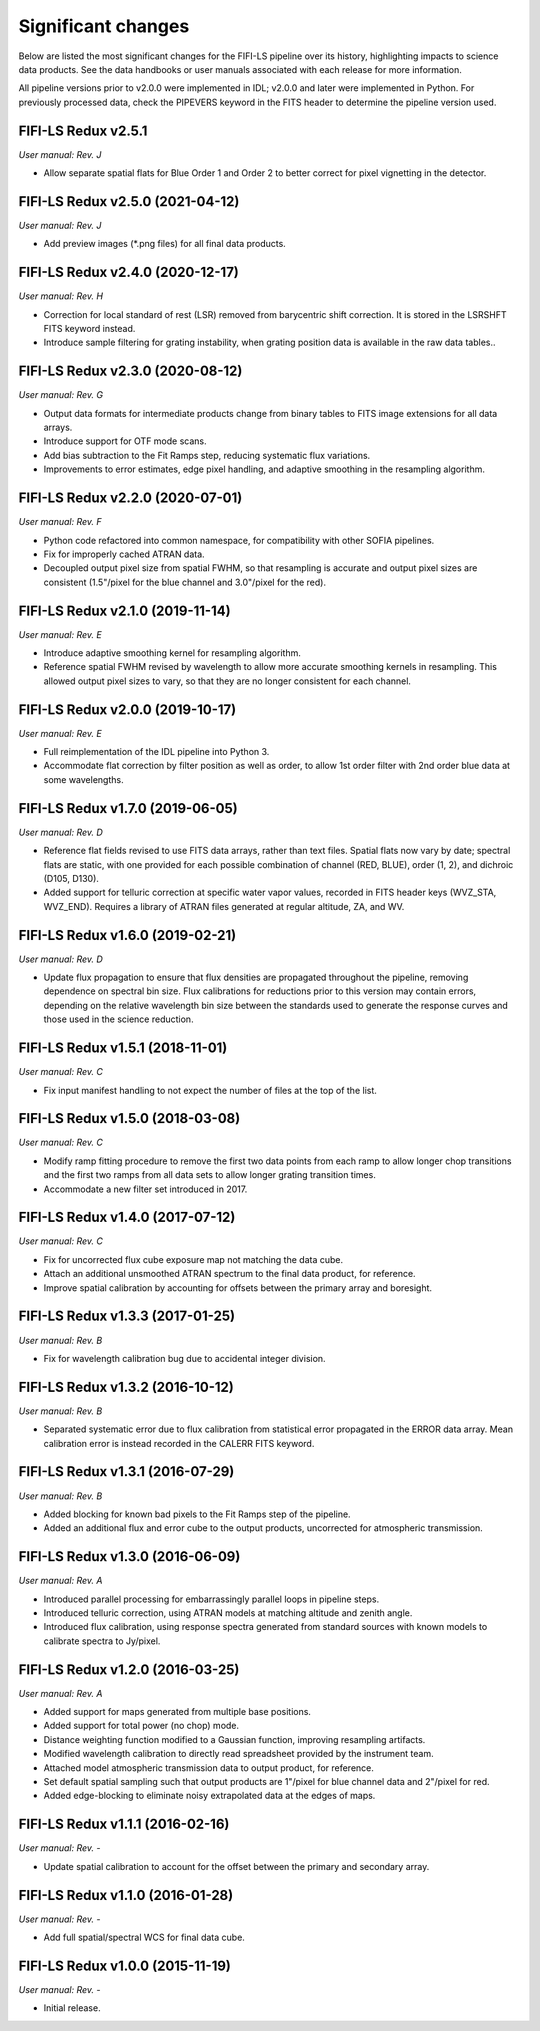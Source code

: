 
Significant changes
-------------------
Below are listed the most significant changes for the FIFI-LS pipeline
over its history, highlighting impacts to science data products.
See the data handbooks or user manuals associated with each release
for more information.

All pipeline versions prior to v2.0.0 were implemented in IDL;
v2.0.0 and later were implemented in Python. For previously processed
data, check the PIPEVERS keyword in the FITS header to determine the
pipeline version used.


FIFI-LS Redux v2.5.1
~~~~~~~~~~~~~~~~~~~~
*User manual: Rev. J*

- Allow separate spatial flats for Blue Order 1 and Order 2 to better
  correct for pixel vignetting in the detector.

FIFI-LS Redux v2.5.0 (2021-04-12)
~~~~~~~~~~~~~~~~~~~~~~~~~~~~~~~~~
*User manual: Rev. J*

- Add preview images (\*.png files) for all final data products.

FIFI-LS Redux v2.4.0 (2020-12-17)
~~~~~~~~~~~~~~~~~~~~~~~~~~~~~~~~~
*User manual: Rev. H*

- Correction for local standard of rest (LSR) removed from barycentric
  shift correction. It is stored in the LSRSHFT FITS keyword instead.
- Introduce sample filtering for grating instability, when grating
  position data is available in the raw data tables..

FIFI-LS Redux v2.3.0 (2020-08-12)
~~~~~~~~~~~~~~~~~~~~~~~~~~~~~~~~~
*User manual: Rev. G*

- Output data formats for intermediate products change from binary
  tables to FITS image extensions for all data arrays.
- Introduce support for OTF mode scans.
- Add bias subtraction to the Fit Ramps step, reducing systematic
  flux variations.
- Improvements to error estimates, edge pixel handling, and adaptive
  smoothing in the resampling algorithm.

FIFI-LS Redux v2.2.0 (2020-07-01)
~~~~~~~~~~~~~~~~~~~~~~~~~~~~~~~~~
*User manual: Rev. F*

- Python code refactored into common namespace, for compatibility
  with other SOFIA pipelines.
- Fix for improperly cached ATRAN data.
- Decoupled output pixel size from spatial FWHM, so that resampling
  is accurate and output pixel sizes are consistent (1.5"/pixel for the
  blue channel and 3.0"/pixel for the red).

FIFI-LS Redux v2.1.0 (2019-11-14)
~~~~~~~~~~~~~~~~~~~~~~~~~~~~~~~~~
*User manual: Rev. E*

- Introduce adaptive smoothing kernel for resampling algorithm.
- Reference spatial FWHM revised by wavelength to allow more accurate
  smoothing kernels in resampling.  This allowed output pixel
  sizes to vary, so that they are no longer consistent for each channel.

FIFI-LS Redux v2.0.0 (2019-10-17)
~~~~~~~~~~~~~~~~~~~~~~~~~~~~~~~~~
*User manual: Rev. E*

- Full reimplementation of the IDL pipeline into Python 3.
- Accommodate flat correction by filter position as well as order,
  to allow 1st order filter with 2nd order blue data at some
  wavelengths.

FIFI-LS Redux v1.7.0 (2019-06-05)
~~~~~~~~~~~~~~~~~~~~~~~~~~~~~~~~~
*User manual: Rev. D*

- Reference flat fields revised to use FITS data arrays, rather
  than text files.  Spatial flats now vary by date; spectral flats
  are static, with one provided for each possible combination of channel
  (RED, BLUE), order (1, 2), and dichroic (D105, D130).
- Added support for telluric correction at specific water vapor values,
  recorded in FITS header keys (WVZ_STA, WVZ_END). Requires a library
  of ATRAN files generated at regular altitude, ZA, and WV.

FIFI-LS Redux v1.6.0 (2019-02-21)
~~~~~~~~~~~~~~~~~~~~~~~~~~~~~~~~~
*User manual: Rev. D*

- Update flux propagation to ensure that flux densities are propagated
  throughout the pipeline, removing dependence on spectral bin size.
  Flux calibrations for reductions prior to this version may contain
  errors, depending on the relative wavelength bin size between the standards
  used to generate the response curves and those used in the science
  reduction.

FIFI-LS Redux v1.5.1 (2018-11-01)
~~~~~~~~~~~~~~~~~~~~~~~~~~~~~~~~~
*User manual: Rev. C*

- Fix input manifest handling to not expect the number of files at
  the top of the list.

FIFI-LS Redux v1.5.0 (2018-03-08)
~~~~~~~~~~~~~~~~~~~~~~~~~~~~~~~~~
*User manual: Rev. C*

- Modify ramp fitting procedure to remove the first two data points from
  each ramp to allow longer chop transitions and the first two ramps from
  all data sets to allow longer grating transition times.
- Accommodate a new filter set introduced in 2017.

FIFI-LS Redux v1.4.0 (2017-07-12)
~~~~~~~~~~~~~~~~~~~~~~~~~~~~~~~~~
*User manual: Rev. C*

- Fix for uncorrected flux cube exposure map not matching the data
  cube.
- Attach an additional unsmoothed ATRAN spectrum to the final data
  product, for reference.
- Improve spatial calibration by accounting for offsets between
  the primary array and boresight.

FIFI-LS Redux v1.3.3 (2017-01-25)
~~~~~~~~~~~~~~~~~~~~~~~~~~~~~~~~~
*User manual: Rev. B*

- Fix for wavelength calibration bug due to accidental integer division.

FIFI-LS Redux v1.3.2 (2016-10-12)
~~~~~~~~~~~~~~~~~~~~~~~~~~~~~~~~~
*User manual: Rev. B*

- Separated systematic error due to flux calibration from statistical
  error propagated in the ERROR data array.  Mean calibration error
  is instead recorded in the CALERR FITS keyword.

FIFI-LS Redux v1.3.1 (2016-07-29)
~~~~~~~~~~~~~~~~~~~~~~~~~~~~~~~~~
*User manual: Rev. B*

- Added blocking for known bad pixels to the Fit Ramps step of the
  pipeline.
- Added an additional flux and error cube to the output products,
  uncorrected for atmospheric transmission.

FIFI-LS Redux v1.3.0 (2016-06-09)
~~~~~~~~~~~~~~~~~~~~~~~~~~~~~~~~~
*User manual: Rev. A*

- Introduced parallel processing for embarrassingly parallel loops
  in pipeline steps.
- Introduced telluric correction, using ATRAN models at matching
  altitude and zenith angle.
- Introduced flux calibration, using response spectra generated from
  standard sources with known models to calibrate spectra to Jy/pixel.

FIFI-LS Redux v1.2.0 (2016-03-25)
~~~~~~~~~~~~~~~~~~~~~~~~~~~~~~~~~
*User manual: Rev. A*

- Added support for maps generated from multiple base positions.
- Added support for total power (no chop) mode.
- Distance weighting function modified to a Gaussian function,
  improving resampling artifacts.
- Modified wavelength calibration to directly read spreadsheet
  provided by the instrument team.
- Attached model atmospheric transmission data to output product,
  for reference.
- Set default spatial sampling such that output products are 1"/pixel
  for blue channel data and 2"/pixel for red.
- Added edge-blocking to eliminate noisy extrapolated data at the
  edges of maps.

FIFI-LS Redux v1.1.1 (2016-02-16)
~~~~~~~~~~~~~~~~~~~~~~~~~~~~~~~~~
*User manual: Rev. -*

- Update spatial calibration to account for the offset between
  the primary and secondary array.

FIFI-LS Redux v1.1.0 (2016-01-28)
~~~~~~~~~~~~~~~~~~~~~~~~~~~~~~~~~
*User manual: Rev. -*

- Add full spatial/spectral WCS for final data cube.

FIFI-LS Redux v1.0.0 (2015-11-19)
~~~~~~~~~~~~~~~~~~~~~~~~~~~~~~~~~
*User manual: Rev. -*

- Initial release.